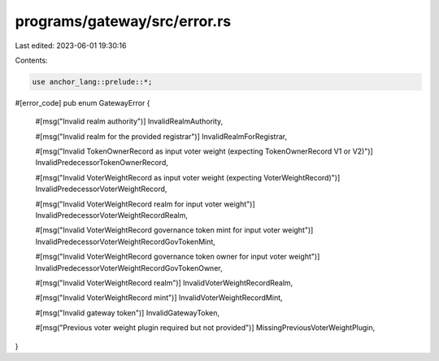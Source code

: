programs/gateway/src/error.rs
=============================

Last edited: 2023-06-01 19:30:16

Contents:

.. code-block:: rs

    use anchor_lang::prelude::*;

#[error_code]
pub enum GatewayError {
    #[msg("Invalid realm authority")]
    InvalidRealmAuthority,

    #[msg("Invalid realm for the provided registrar")]
    InvalidRealmForRegistrar,

    #[msg("Invalid TokenOwnerRecord as input voter weight (expecting TokenOwnerRecord V1 or V2)")]
    InvalidPredecessorTokenOwnerRecord,

    #[msg("Invalid VoterWeightRecord as input voter weight (expecting VoterWeightRecord)")]
    InvalidPredecessorVoterWeightRecord,

    #[msg("Invalid VoterWeightRecord realm for input voter weight")]
    InvalidPredecessorVoterWeightRecordRealm,

    #[msg("Invalid VoterWeightRecord governance token mint for input voter weight")]
    InvalidPredecessorVoterWeightRecordGovTokenMint,

    #[msg("Invalid VoterWeightRecord governance token owner for input voter weight")]
    InvalidPredecessorVoterWeightRecordGovTokenOwner,

    #[msg("Invalid VoterWeightRecord realm")]
    InvalidVoterWeightRecordRealm,

    #[msg("Invalid VoterWeightRecord mint")]
    InvalidVoterWeightRecordMint,

    #[msg("Invalid gateway token")]
    InvalidGatewayToken,

    #[msg("Previous voter weight plugin required but not provided")]
    MissingPreviousVoterWeightPlugin,
}


